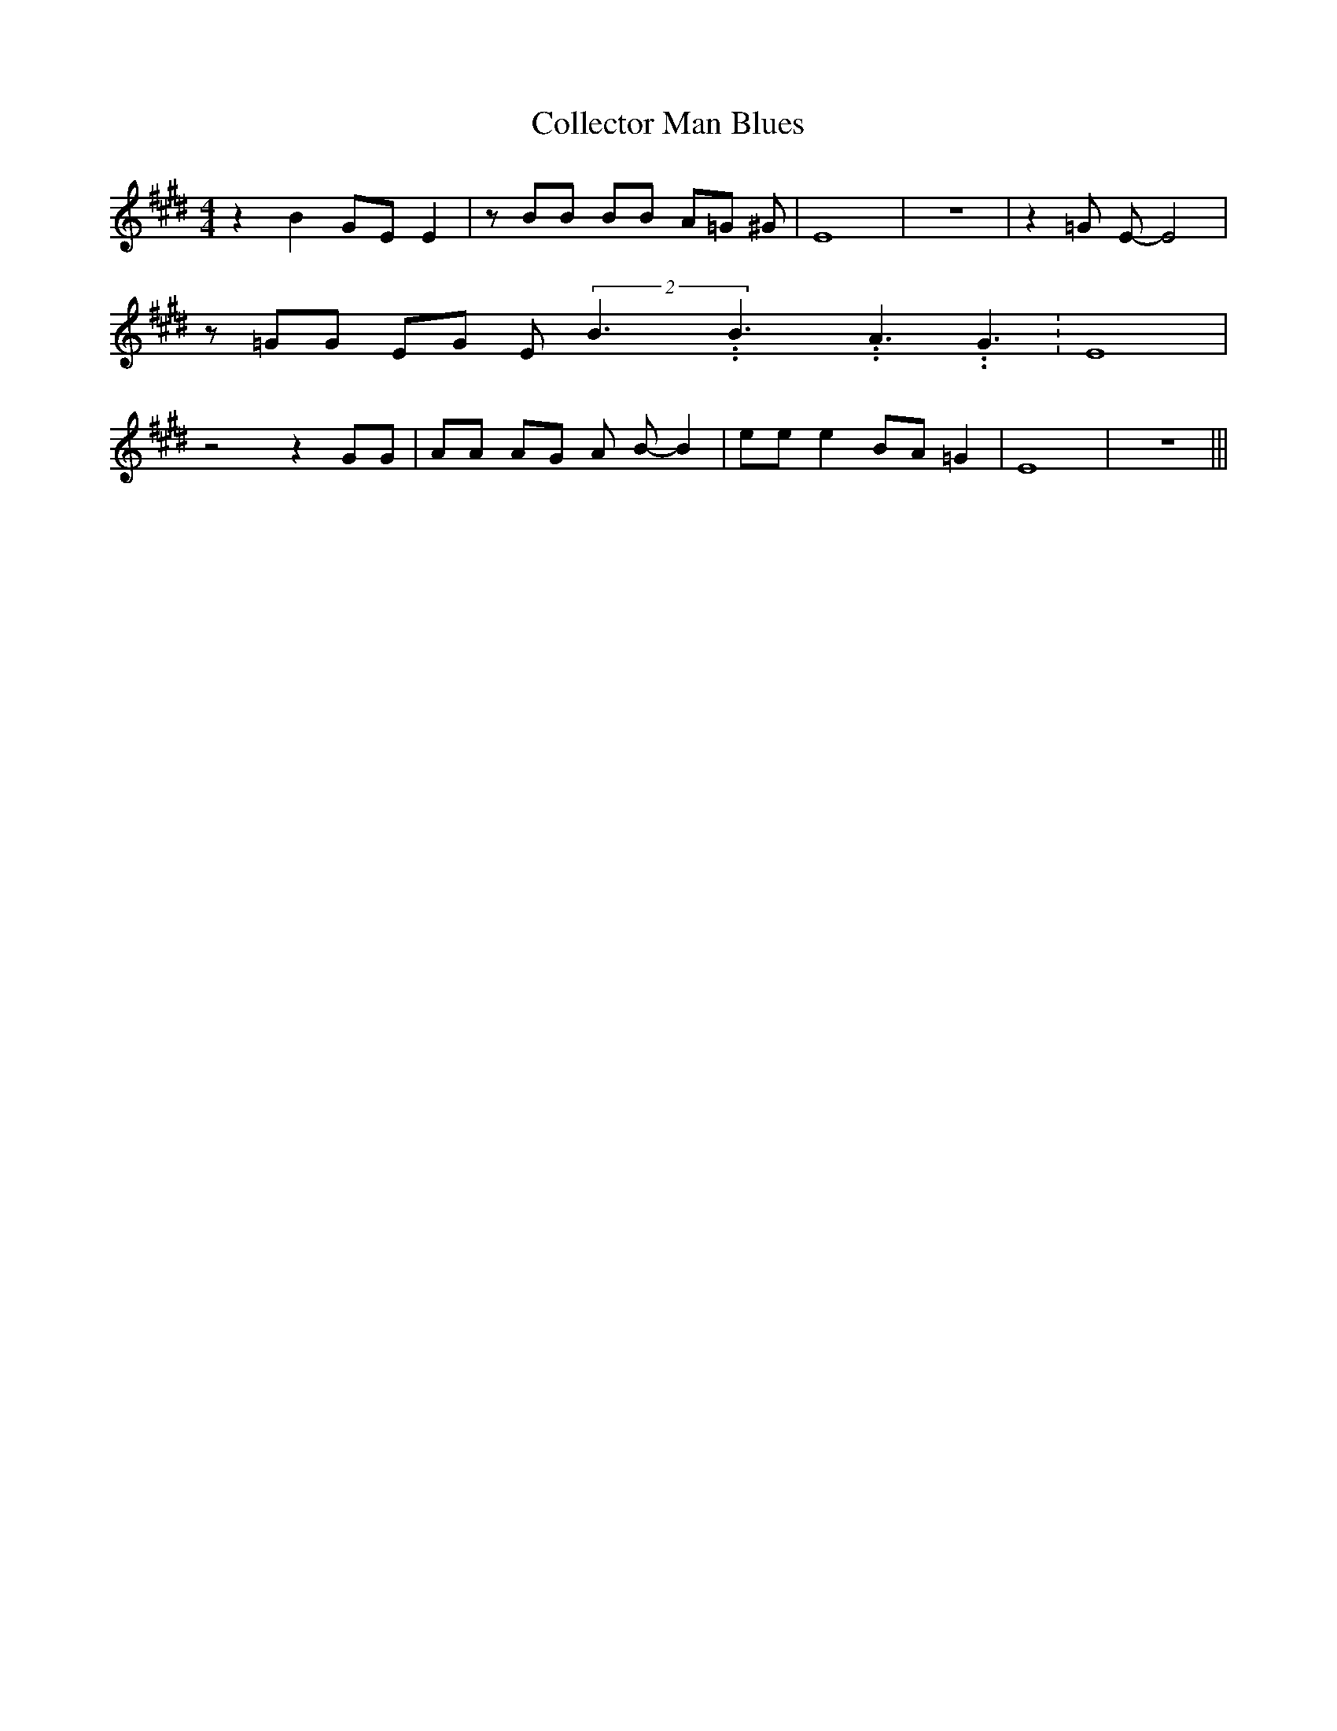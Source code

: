 % Generated more or less automatically by swtoabc by Erich Rickheit KSC
X:1
T:Collector Man Blues
M:4/4
L:1/8
K:E
 z2 B2G-E E2| z BB BB A=G ^G| E8| z8| z2 =G E- E4| z =GG EG E(2B3.99999962500005/5.99999925000009B3.99999962500005/5.99999925000009A3.99999962500005/5.99999925000009 G3.99999962500005/5.99999925000009|\
 E8| z4 z2 GG| AA AG A B- B2| ee e2B-A =G2| E8| z8|||

